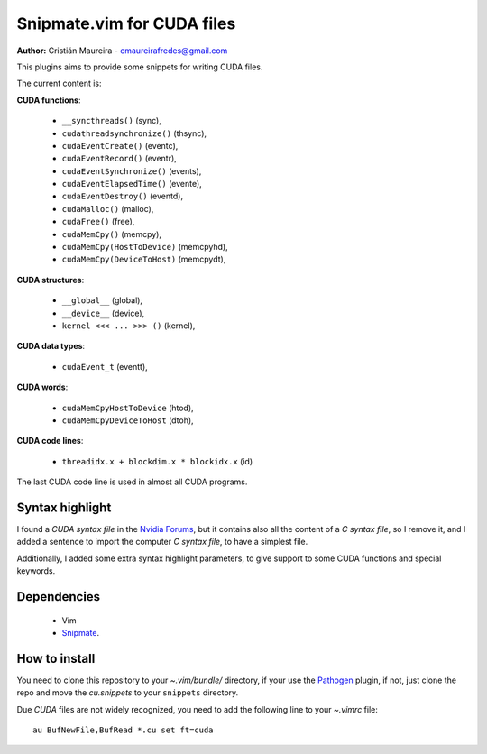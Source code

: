 Snipmate.vim for CUDA files
===========================

**Author:** Cristián Maureira - cmaureirafredes@gmail.com

This plugins aims to provide some
snippets for writing CUDA files.

The current content is:

**CUDA functions**:

 * ``__syncthreads()`` (sync),
 * ``cudathreadsynchronize()`` (thsync),
 * ``cudaEventCreate()`` (eventc),
 * ``cudaEventRecord()`` (eventr),
 * ``cudaEventSynchronize()`` (events),
 * ``cudaEventElapsedTime()`` (evente),
 * ``cudaEventDestroy()`` (eventd),
 * ``cudaMalloc()`` (malloc),
 * ``cudaFree()`` (free),
 * ``cudaMemCpy()`` (memcpy),
 * ``cudaMemCpy(HostToDevice)`` (memcpyhd),
 * ``cudaMemCpy(DeviceToHost)`` (memcpydt),

**CUDA structures**:

 * ``__global__`` (global),
 * ``__device__`` (device),
 * ``kernel <<< ... >>> ()`` (kernel),

**CUDA data types**:

 * ``cudaEvent_t`` (eventt),

**CUDA words**:

 * ``cudaMemCpyHostToDevice`` (htod),
 * ``cudaMemCpyDeviceToHost`` (dtoh),

**CUDA code lines**:

 * ``threadidx.x + blockdim.x * blockidx.x`` (id)

The last CUDA code line is used in almost all CUDA programs.

Syntax highlight
----------------

I found a *CUDA syntax file* in the `Nvidia Forums`_,
but it contains also all the content of a *C syntax file*,
so I remove it, and I added a sentence to import the computer
*C syntax file*, to have a simplest file.

Additionally, I added some extra syntax highlight parameters,
to give support to some CUDA functions and special keywords.

Dependencies
------------

 * Vim
 * Snipmate_.

How to install
--------------

You need to clone this repository
to your *~.vim/bundle/* directory,
if your use the Pathogen_ plugin,
if not, just clone the repo and move the `cu.snippets`
to your ``snippets`` directory.

Due `CUDA` files are not widely recognized,
you need to add the following line to your `~.vimrc`
file::

    au BufNewFile,BufRead *.cu set ft=cuda

.. _Pathogen: https://github.com/tpope/vim-pathogen
.. _Snipmate: https://github.com/garbas/vim-snipmate
.. _Nvidia Forums: http://forums.nvidia.com/index.php?showtopic=43774
